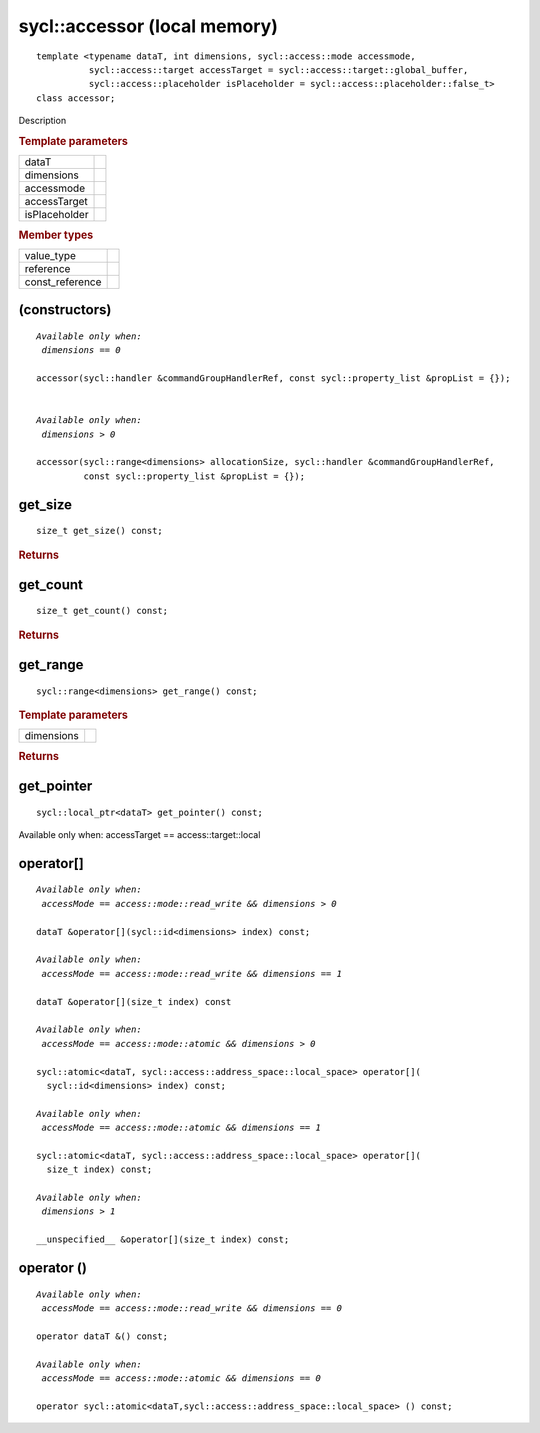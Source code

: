..
  Copyright 2020 The Khronos Group Inc.
  SPDX-License-Identifier: CC-BY-4.0

.. rst-class:: api-class

=============================
sycl::accessor (local memory)
=============================

::

   template <typename dataT, int dimensions, sycl::access::mode accessmode,
             sycl::access::target accessTarget = sycl::access::target::global_buffer,
             sycl::access::placeholder isPlaceholder = sycl::access::placeholder::false_t>
   class accessor;

Description

.. rubric:: Template parameters

===============  =======
dataT
dimensions
accessmode
accessTarget
isPlaceholder
===============  =======

.. rubric:: Member types

===============  =======
value_type
reference
const_reference
===============  =======

.. seealso:: |SYCL_SPEC_LOCAL_ACCESSOR|

(constructors)
==============

.. parsed-literal::

  *Available only when:
   dimensions == 0*

  accessor(sycl::handler &commandGroupHandlerRef, const sycl::property_list &propList = {});


  *Available only when:
   dimensions > 0*

  accessor(sycl::range<dimensions> allocationSize, sycl::handler &commandGroupHandlerRef,
           const sycl::property_list &propList = {});



get_size
========

::

  size_t get_size() const;

.. rubric:: Returns

get_count
=========

::

  size_t get_count() const;

.. rubric:: Returns

get_range
=========

::

  sycl::range<dimensions> get_range() const;

.. rubric:: Template parameters

===============  =======
dimensions
===============  =======

.. rubric:: Returns

get_pointer
===========

::

  sycl::local_ptr<dataT> get_pointer() const;

Available only when: accessTarget == access::target::local

operator[]
==========

.. parsed-literal::

  *Available only when:
   accessMode == access::mode::read_write && dimensions > 0*

  dataT &operator[](sycl::id<dimensions> index) const;

  *Available only when:
   accessMode == access::mode::read_write && dimensions == 1*

  dataT &operator[](size_t index) const

  *Available only when:
   accessMode == access::mode::atomic && dimensions > 0*

  sycl::atomic<dataT, sycl::access::address_space::local_space> operator[](
    sycl::id<dimensions> index) const;

  *Available only when:
   accessMode == access::mode::atomic && dimensions == 1*

  sycl::atomic<dataT, sycl::access::address_space::local_space> operator[](
    size_t index) const;

  *Available only when:
   dimensions > 1*

  __unspecified__ &operator[](size_t index) const;


operator ()
===========

.. parsed-literal::

  *Available only when:
   accessMode == access::mode::read_write && dimensions == 0*

  operator dataT &() const;

  *Available only when:
   accessMode == access::mode::atomic && dimensions == 0*

  operator sycl::atomic<dataT,sycl::access::address_space::local_space> () const;
